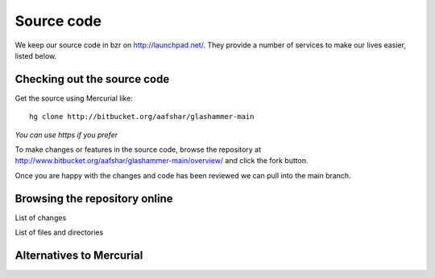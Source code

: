 
.. _sourcecode:

Source code
===========

We keep our source code in bzr on http://launchpad.net/. They provide a number
of services to make our lives easier, listed below.


Checking out the source code
----------------------------

Get the source using Mercurial like::

    hg clone http://bitbucket.org/aafshar/glashammer-main

*You can use https if you prefer*

To make changes or features in the source code, browse the repository at
http://www.bitbucket.org/aafshar/glashammer-main/overview/ and click the fork
button.

Once you are happy with the changes and code has been reviewed we can pull
into the main branch.


Browsing the repository online
------------------------------

List of changes

List of files and directories


Alternatives to Mercurial
-------------------------


